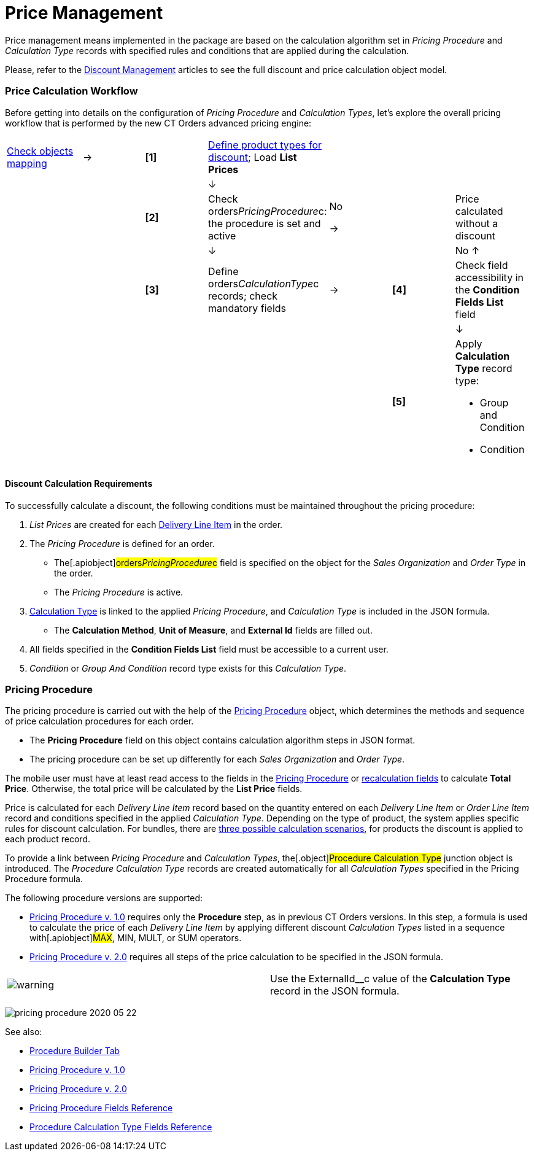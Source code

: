 = Price Management

Price management means implemented in the package are based on the
calculation algorithm set in _Pricing Procedure_ and _Calculation Type_
records with specified rules and conditions that are applied during the
calculation.

Please, refer to the xref:discount-management[Discount
Management] articles to see the full discount and price calculation
object model.

:toc: :toclevels: 3

[[h2_841873119]]
=== Price Calculation Workflow

Before getting into details on the configuration of _Pricing Procedure_
and _Calculation Types_, let's explore the overall pricing workflow that
is performed by the new CT Orders advanced pricing engine:

[width="99%",cols="16%,14%,14%,14%,14%,14%,14%",]
|===
|xref:admin-guide/managing-ct-orders/sales-organization-management/settings-and-sales-organization-data-model/settings-fields-reference/index[Check objects mapping] a|
→

a|
*[1]*

a|
xref:admin-guide/managing-ct-orders/product-management/index[Define product types for discount];
Load *List Prices*

| | |

| | | a|
↓

| | |

| | a|
*[2]*

|Check orders__PricingProcedure__c: the procedure is set and
active a|
No

→



| a|
Price calculated without a discount

| | | a|
↓

| | a|
No ↑

| | a|
*[3]*

|Define orders__CalculationType__c records;
check mandatory fields a|
→

a|
*[4]*

|Check field accessibility in the *Condition Fields List* field

| | | | | | a|
↓

| | | | | a|
*[5]*

a|
Apply *Calculation Type* record type:

* Group and Condition
* Condition

|===

[[h3_1755691536]]
==== Discount Calculation Requirements

To successfully calculate a discount, the following conditions must be
maintained throughout the pricing procedure:

. _List Prices_ are created for each
xref:admin-guide/managing-ct-orders/delivery-management/delivery-line-item-field-reference.adoc[Delivery Line Item] in the
order.
. The _Pricing Procedure_ is defined for an order.
* The[.apiobject]#orders__PricingProcedure__с# field is
specified on the object for the _Sales Organization_ and _Order Type_ in
the order.
* The _Pricing Procedure_ is active.
.  xref:admin-guide/managing-ct-orders/discount-management/calculation-types.adoc[Calculation Type] is linked to the applied
_Pricing Procedure_, and _Calculation Type_ is included in the JSON
formula.
* The *Calculation Method*, *Unit of Measure*, and *External Id* fields
are filled out.
. All fields specified in the **Condition Fields List**​ field must be
accessible to a current user.
. _Condition_ or _Group And Condition_ record type exists for this
_Calculation Type_.

[[h1_644400073]]
=== Pricing Procedure

The pricing procedure is carried out with the help of the
xref:pricing-procedure-fields-reference[Pricing Procedure] object,
which determines the methods and sequence of price calculation
procedures for each order.

* The *Pricing Procedure* field on this object contains calculation
algorithm steps in JSON format.
* The pricing procedure can be set up differently for each _Sales
Organization_ and _Order Type_.

The mobile user must have at least read access to the fields in the
xref:pricing-procedure-fields-reference[Pricing Procedure] or
xref:discount-management#h3__1225315997[recalculation fields] to
calculate *Total Price*. Otherwise, the total price will be calculated
by the *List Price* fields.

Price is calculated for each _Delivery Line Item_ record based on the
quantity entered on each _Delivery Line Item_ or _Order Line Item_
record and conditions specified in the applied _Calculation Type_.
Depending on the type of product, the system applies specific rules for
discount calculation. For bundles, there are
xref:admin-guide/managing-ct-orders/product-management/index[three possible calculation scenarios], for
products the discount is applied to each product record.



To provide a link between _Pricing Procedure_ and _Calculation Types_,
the[.object]#Procedure Calculation Type# junction object is
introduced. The _Procedure Calculation Type_ records are created
automatically for all _Calculation Types_ specified in the Pricing
Procedure formula.



The following procedure versions are supported:

* xref:pricing-procedure-v-1[Pricing Procedure v. 1.0] requires
only the *Procedure* step, as in previous CT Orders versions. In this
step, a formula is used to calculate the price of each _Delivery Line
Item_ by applying different discount _Calculation Types_ listed in a
sequence with[.apiobject]#MAX#, MIN, MULT, or SUM operators.
* xref:admin-guide/managing-ct-orders/price-management/ref-guide/pricing-procedure-v-2/pricing-procedure-v-2-steps/index.adoc[Pricing Procedure v. 2.0]
requires all steps of the price calculation to be specified in the JSON
formula.

[cols=",",]
|===
|image:warning.png[] |Use
the [.apiobject]#ExternalId__с# value of the *Calculation
Type* record in the JSON formula.
|===

image:pricing-procedure-2020-05-22.png[]



See also:

* xref:procedure-builder-tab[Procedure Builder Tab]
* xref:pricing-procedure-v-1[Pricing Procedure v. 1.0]
* xref:pricing-procedure-2-0-head[Pricing Procedure v. 2.0]
* xref:pricing-procedure-fields-reference[Pricing Procedure Fields
Reference]
* xref:procedure-calculation-type-fields-reference[Procedure
Calculation Type Fields Reference]
